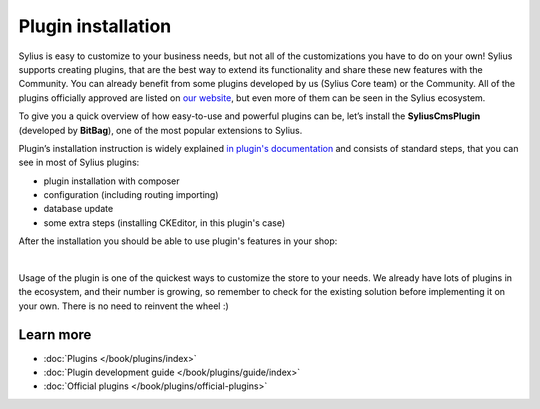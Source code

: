 Plugin installation
===================

Sylius is easy to customize to your business needs, but not all of the customizations you have to do on your own!
Sylius supports creating plugins, that are the best way to extend its functionality and share these new features with the Community.
You can already benefit from some plugins developed by us (Sylius Core team) or the Community.
All of the plugins officially approved are listed on `our website <https://sylius.com/plugins/>`_, but even more of them can be seen in the Sylius ecosystem.

To give you a quick overview of how easy-to-use and powerful plugins can be, let’s install the **SyliusCmsPlugin** (developed
by **BitBag**), one of the most popular extensions to Sylius.

Plugin’s installation instruction is widely explained `in plugin's documentation <https://github.com/BitBagCommerce/SyliusCmsPlugin/blob/master/doc/installation.md>`_
and consists of standard steps, that you can see in most of Sylius plugins:

- plugin installation with composer

- configuration (including routing importing)

- database update

- some extra steps (installing CKEditor, in this plugin's case)

After the installation you should be able to use plugin's features in your shop:

.. image:: /_images/getting-started-with-sylius/plugin-installed.png
    :scale: 55%
    :align: center

|

Usage of the plugin is one of the quickest ways to customize the store to your needs. We already have lots of plugins
in the ecosystem, and their number is growing, so remember to check for the existing solution before implementing it on your own.
There is no need to reinvent the wheel :)

Learn more
##########

* :doc:`Plugins </book/plugins/index>`
* :doc:`Plugin development guide </book/plugins/guide/index>`
* :doc:`Official plugins </book/plugins/official-plugins>`
